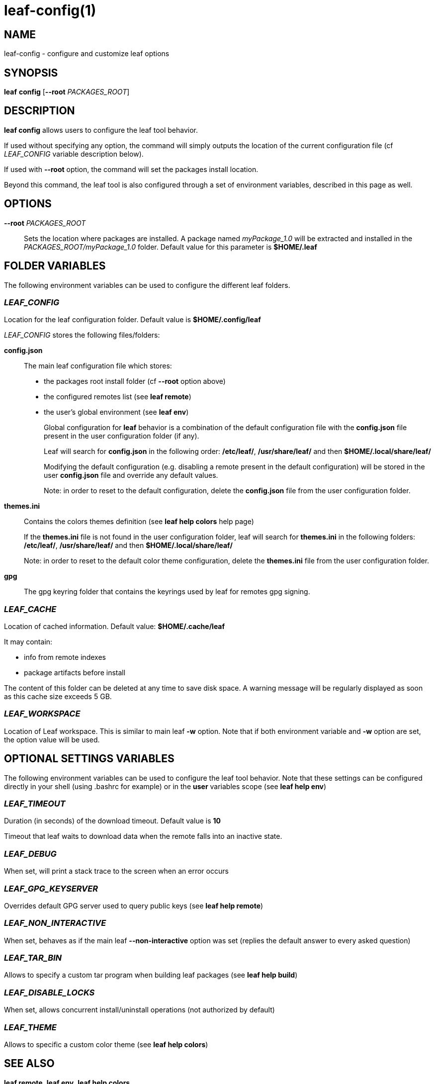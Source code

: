 = leaf-config(1)

== NAME

leaf-config - configure and customize leaf options

== SYNOPSIS

*leaf* *config* [*--root* _PACKAGES_ROOT_]

== DESCRIPTION

*leaf config* allows users to configure the leaf tool behavior.

If used without specifying any option, the command will simply outputs the location of the current
configuration file (cf _LEAF_CONFIG_ variable description below).

If used with **--root** option, the command will set the packages install location.

Beyond this command, the leaf tool is also configured through a set of environment variables,
described in this page as well.

== OPTIONS

*--root* _PACKAGES_ROOT_::

Sets the location where packages are installed. A package named _myPackage_1.0_ will be extracted
and installed in the _PACKAGES_ROOT/myPackage_1.0_ folder. Default value for this parameter is
*$HOME/.leaf*

== FOLDER VARIABLES

The following environment variables can be used to configure the different leaf folders.

=== _LEAF_CONFIG_

Location for the leaf configuration folder. Default value is *$HOME/.config/leaf*

_LEAF_CONFIG_ stores the following files/folders:

*config.json*::

The main leaf configuration file which stores:
+
    - the packages root install folder  (cf *--root* option above)
    - the configured remotes list (see *leaf remote*)
    - the user's global environment (see *leaf env*)
+
Global configuration for *leaf* behavior is a combination of the default configuration
file with the *config.json* file present in the user configuration folder (if any).
+
Leaf will search for *config.json* in the following order:
*/etc/leaf/*, */usr/share/leaf/* and then *$HOME/.local/share/leaf/*
+
Modifying the default configuration (e.g. disabling a remote present in the
default configuration) will be stored in the user *config.json* file and
override any default values.
+
Note: in order to reset to the default configuration,
delete the *config.json* file from the user configuration folder.

*themes.ini*::

Contains the colors themes definition (see *leaf help colors* help page)
+
If the *themes.ini* file is not found in the user configuration folder,
leaf will search for *themes.ini* in the following folders:
*/etc/leaf/*, */usr/share/leaf/* and then *$HOME/.local/share/leaf/*
+
Note: in order to reset to the default color theme configuration,
delete the *themes.ini* file from the user configuration folder.

*gpg*::

The gpg keyring folder that contains the keyrings used by leaf for remotes gpg signing.

=== _LEAF_CACHE_

Location of cached information. Default value: *$HOME/.cache/leaf*

It may contain:

    - info from remote indexes
    - package artifacts before install

The content of this folder can be deleted at any time to save disk space.
A warning message will be regularly displayed as soon as this cache size exceeds 5 GB.

=== _LEAF_WORKSPACE_

Location of Leaf workspace. This is similar to main leaf *-w* option.
Note that if both environment variable and *-w* option are set, the option value will be used.

== OPTIONAL SETTINGS VARIABLES

The following environment variables can be used to configure the leaf tool behavior.
Note that these settings can be configured directly in your shell (using .bashrc for example) or
in the *user* variables scope (see *leaf help env*)

=== _LEAF_TIMEOUT_

Duration (in seconds) of the download timeout. Default value is *10*

Timeout that leaf waits to download data when the remote falls into an inactive state.

=== _LEAF_DEBUG_

When set, will print a stack trace to the screen when an error occurs

=== _LEAF_GPG_KEYSERVER_

Overrides default GPG server used to query public keys (see *leaf help remote*)

=== _LEAF_NON_INTERACTIVE_

When set, behaves as if the main leaf *--non-interactive* option was set
(replies the default answer to every asked question)

=== _LEAF_TAR_BIN_

Allows to specify a custom tar program when building leaf packages (see *leaf help build*)

=== _LEAF_DISABLE_LOCKS_

When set, allows concurrent install/uninstall operations (not authorized by default)

=== _LEAF_THEME_

Allows to specific a custom color theme (see *leaf help colors*)

== SEE ALSO

*leaf remote*, *leaf env*, *leaf help colors*
